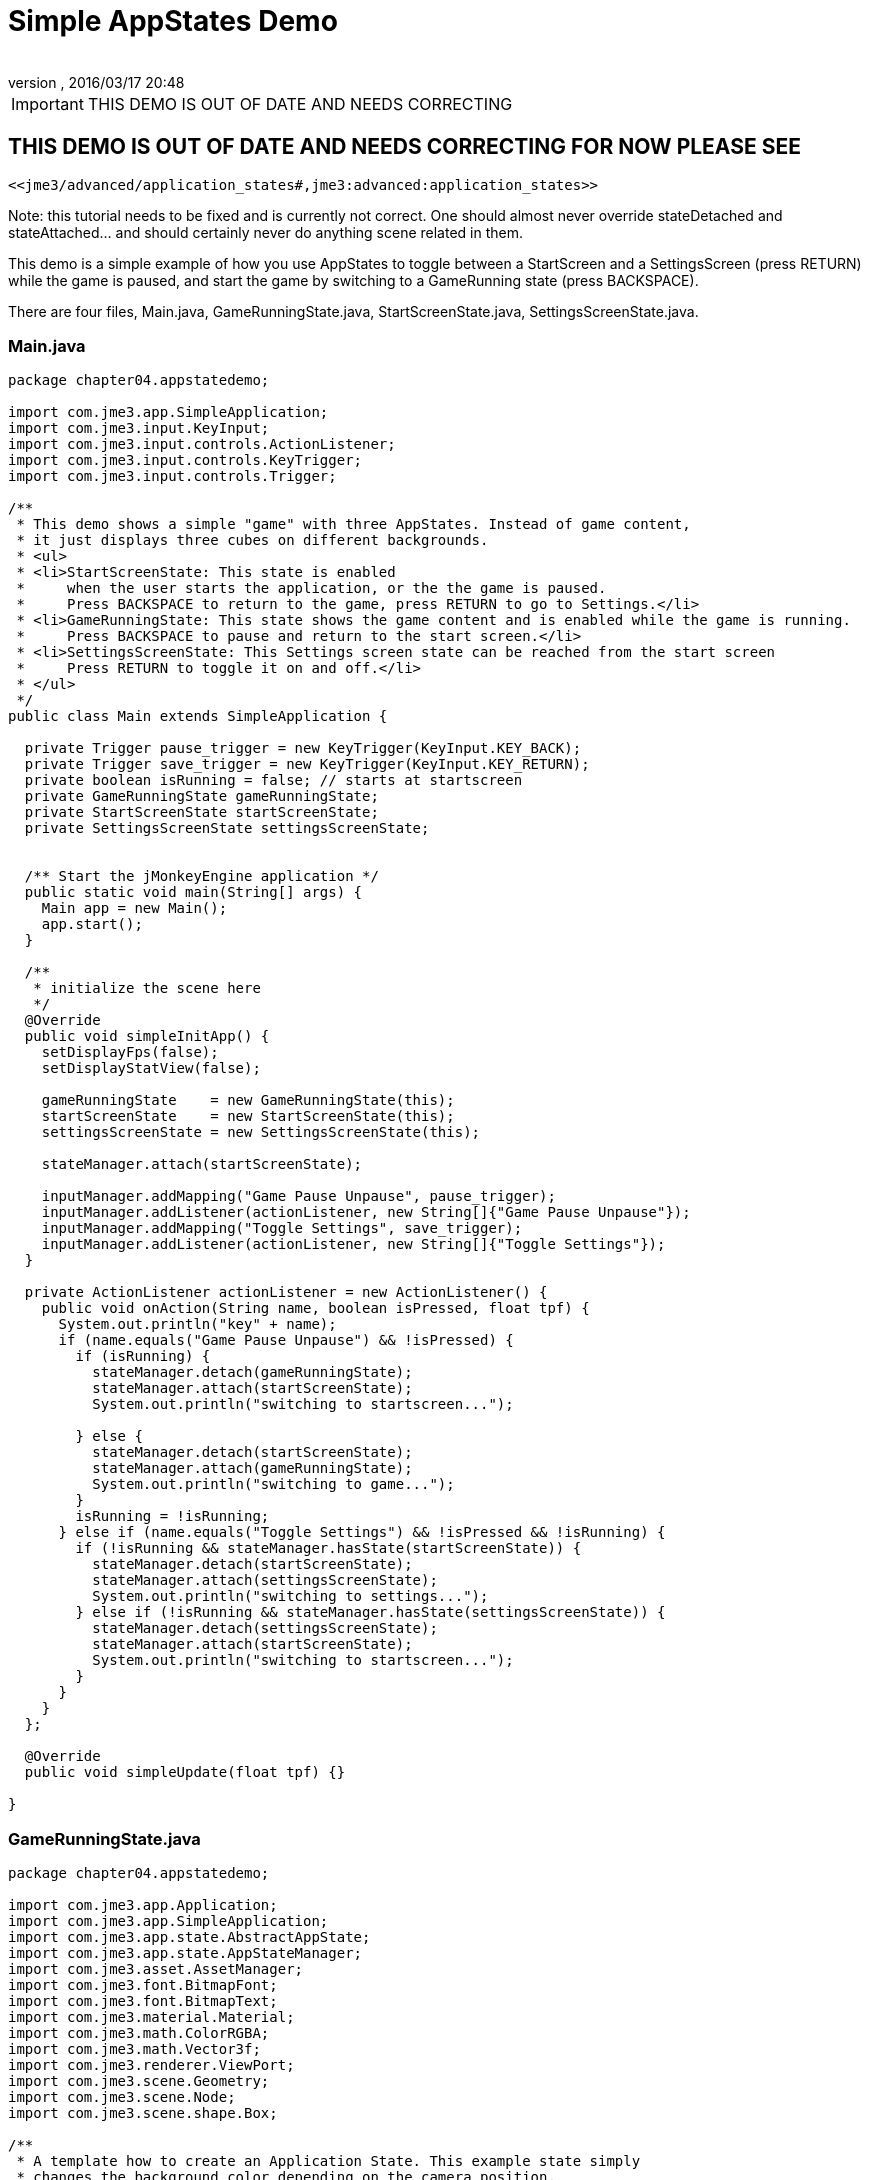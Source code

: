 = Simple AppStates Demo
:author: 
:revnumber: 
:revdate: 2016/03/17 20:48
:relfileprefix: ../../
:imagesdir: ../..
ifdef::env-github,env-browser[:outfilesuffix: .adoc]



[IMPORTANT]
====

THIS DEMO IS OUT OF DATE AND NEEDS CORRECTING

====



== THIS DEMO IS OUT OF DATE AND NEEDS CORRECTING FOR NOW PLEASE SEE

 <<jme3/advanced/application_states#,jme3:advanced:application_states>>

Note: this tutorial needs to be fixed and is currently not correct.  One should almost never override stateDetached and stateAttached… and should certainly never do anything scene related in them.

This demo is a simple example of how you use AppStates to toggle between a StartScreen and a SettingsScreen (press RETURN) while the game is paused, and start the game by switching to a GameRunning state (press BACKSPACE). 

There are four files, Main.java, GameRunningState.java, StartScreenState.java, SettingsScreenState.java. 


=== Main.java

[source,java]
----

package chapter04.appstatedemo;

import com.jme3.app.SimpleApplication;
import com.jme3.input.KeyInput;
import com.jme3.input.controls.ActionListener;
import com.jme3.input.controls.KeyTrigger;
import com.jme3.input.controls.Trigger;

/**
 * This demo shows a simple "game" with three AppStates. Instead of game content, 
 * it just displays three cubes on different backgrounds.
 * <ul>
 * <li>StartScreenState: This state is enabled 
 *     when the user starts the application, or the the game is paused. 
 *     Press BACKSPACE to return to the game, press RETURN to go to Settings.</li>
 * <li>GameRunningState: This state shows the game content and is enabled while the game is running. 
 *     Press BACKSPACE to pause and return to the start screen.</li>
 * <li>SettingsScreenState: This Settings screen state can be reached from the start screen
 *     Press RETURN to toggle it on and off.</li>
 * </ul>
 */
public class Main extends SimpleApplication {

  private Trigger pause_trigger = new KeyTrigger(KeyInput.KEY_BACK);
  private Trigger save_trigger = new KeyTrigger(KeyInput.KEY_RETURN);
  private boolean isRunning = false; // starts at startscreen
  private GameRunningState gameRunningState;
  private StartScreenState startScreenState;
  private SettingsScreenState settingsScreenState;

  
  /** Start the jMonkeyEngine application */
  public static void main(String[] args) {
    Main app = new Main();
    app.start();
  }

  /**
   * initialize the scene here
   */
  @Override
  public void simpleInitApp() {
    setDisplayFps(false);
    setDisplayStatView(false);

    gameRunningState    = new GameRunningState(this);
    startScreenState    = new StartScreenState(this);
    settingsScreenState = new SettingsScreenState(this);

    stateManager.attach(startScreenState);

    inputManager.addMapping("Game Pause Unpause", pause_trigger);
    inputManager.addListener(actionListener, new String[]{"Game Pause Unpause"});
    inputManager.addMapping("Toggle Settings", save_trigger);
    inputManager.addListener(actionListener, new String[]{"Toggle Settings"});
  }
  
  private ActionListener actionListener = new ActionListener() {
    public void onAction(String name, boolean isPressed, float tpf) {
      System.out.println("key" + name);
      if (name.equals("Game Pause Unpause") && !isPressed) {
        if (isRunning) {
          stateManager.detach(gameRunningState);
          stateManager.attach(startScreenState);
          System.out.println("switching to startscreen...");

        } else {
          stateManager.detach(startScreenState);
          stateManager.attach(gameRunningState);
          System.out.println("switching to game...");
        }
        isRunning = !isRunning;
      } else if (name.equals("Toggle Settings") && !isPressed && !isRunning) {
        if (!isRunning && stateManager.hasState(startScreenState)) {
          stateManager.detach(startScreenState);
          stateManager.attach(settingsScreenState);
          System.out.println("switching to settings...");
        } else if (!isRunning && stateManager.hasState(settingsScreenState)) {
          stateManager.detach(settingsScreenState);
          stateManager.attach(startScreenState);
          System.out.println("switching to startscreen...");
        }
      }
    }
  };

  @Override
  public void simpleUpdate(float tpf) {}

}
 

----


=== GameRunningState.java

[source,java]
----

package chapter04.appstatedemo;

import com.jme3.app.Application;
import com.jme3.app.SimpleApplication;
import com.jme3.app.state.AbstractAppState;
import com.jme3.app.state.AppStateManager;
import com.jme3.asset.AssetManager;
import com.jme3.font.BitmapFont;
import com.jme3.font.BitmapText;
import com.jme3.material.Material;
import com.jme3.math.ColorRGBA;
import com.jme3.math.Vector3f;
import com.jme3.renderer.ViewPort;
import com.jme3.scene.Geometry;
import com.jme3.scene.Node;
import com.jme3.scene.shape.Box;

/**
 * A template how to create an Application State. This example state simply
 * changes the background color depending on the camera position.
 */
public class GameRunningState extends AbstractAppState {

  private ViewPort viewPort;
  private Node rootNode;
  private Node guiNode;
  private AssetManager assetManager;
  private Node localRootNode = new Node("Game Screen RootNode");
  private Node localGuiNode = new Node("Game Screen GuiNode");
  private final ColorRGBA backgroundColor = ColorRGBA.Blue;

  public GameRunningState(SimpleApplication app){
    this.rootNode     = app.getRootNode();
    this.viewPort      = app.getViewPort();
    this.guiNode       = app.getGuiNode();
    this.assetManager  = app.getAssetManager();  
  }

  @Override
  public void initialize(AppStateManager stateManager, Application app) {
    super.initialize(stateManager, app);

    /** Load this scene */
    viewPort.setBackgroundColor(backgroundColor);

    Box mesh = new Box(Vector3f.ZERO, 1, 1, 1);
    Geometry geom = new Geometry("Box", mesh);
    Material mat = new Material(assetManager,
            "Common/MatDefs/Misc/Unshaded.j3md");
    mat.setColor("Color", ColorRGBA.Green);
    geom.setMaterial(mat);
    geom.setLocalTranslation(1, 0, 0);
    localRootNode.attachChild(geom);

    /** Load the HUD*/
    BitmapFont guiFont = assetManager.loadFont(
            "Interface/Fonts/Default.fnt");
    BitmapText displaytext = new BitmapText(guiFont);
    displaytext.setSize(guiFont.getCharSet().getRenderedSize());
    displaytext.move(10, displaytext.getLineHeight() + 20, 0);
    displaytext.setText("Game running. Press BACKSPACE to pause and return to the start screen.");
    localGuiNode.attachChild(displaytext);
  }

  @Override
  public void update(float tpf) {
    /** the action happens here */
    Vector3f v = viewPort.getCamera().getLocation();
    viewPort.setBackgroundColor(new ColorRGBA(v.getX() / 10, v.getY() / 10, v.getZ() / 10, 1));
    rootNode.getChild("Box").rotate(tpf, tpf, tpf);
  }
  
  @Override
  public void stateAttached(AppStateManager stateManager) {
    rootNode.attachChild(localRootNode);
    guiNode.attachChild(localGuiNode);
    viewPort.setBackgroundColor(backgroundColor);
  }

  @Override
  public void stateDetached(AppStateManager stateManager) {
    rootNode.detachChild(localRootNode);
    guiNode.detachChild(localGuiNode);

  }

}

----


=== SettingsScreenState.java

[source,java]
----

package chapter04.appstatedemo;

import com.jme3.app.Application;
import com.jme3.app.SimpleApplication;
import com.jme3.app.state.AbstractAppState;
import com.jme3.app.state.AppStateManager;
import com.jme3.asset.AssetManager;
import com.jme3.font.BitmapFont;
import com.jme3.font.BitmapText;
import com.jme3.material.Material;
import com.jme3.math.ColorRGBA;
import com.jme3.math.Vector3f;
import com.jme3.renderer.ViewPort;
import com.jme3.scene.Geometry;
import com.jme3.scene.Node;
import com.jme3.scene.shape.Box;

/**
 * A template how to create an Application State. This example state simply
 * changes the background color depending on the camera position.
 */
public class SettingsScreenState extends AbstractAppState {

  private ViewPort viewPort;
  private Node rootNode;
  private Node guiNode;
  private AssetManager assetManager;
  private Node localRootNode = new Node("Settings Screen RootNode");
  private Node localGuiNode = new Node("Settings Screen GuiNode");
  private final ColorRGBA backgroundColor = ColorRGBA.DarkGray;

  public SettingsScreenState(SimpleApplication app) {
    this.rootNode     = app.getRootNode();
    this.viewPort      = app.getViewPort();
    this.guiNode       = app.getGuiNode();
    this.assetManager  = app.getAssetManager();
  }

  @Override
  public void initialize(AppStateManager stateManager, Application app) {
    super.initialize(stateManager, app);

    /** Load this scene */
    viewPort.setBackgroundColor(backgroundColor);

    Box mesh = new Box(new Vector3f(-1, -1, 0), .5f, .5f, .5f);
    Geometry geom = new Geometry("Box", mesh);
    Material mat = new Material(assetManager,
            "Common/MatDefs/Misc/Unshaded.j3md");
    mat.setColor("Color", ColorRGBA.Red);
    geom.setMaterial(mat);
    geom.setLocalTranslation(1, 0, 0);
    localRootNode.attachChild(geom);

    /** Load the HUD */
    BitmapFont guiFont = assetManager.loadFont(
            "Interface/Fonts/Default.fnt");
    BitmapText displaytext = new BitmapText(guiFont);
    displaytext.setSize(guiFont.getCharSet().getRenderedSize());
    displaytext.move(10, displaytext.getLineHeight() + 20, 0);
    displaytext.setText("Settings screen. Press RETURN to save "
            + "and return to start screen.");
    localGuiNode.attachChild(displaytext);
  }

  @Override
  public void update(float tpf) {
     /** the action happens here */
  }

  @Override
  public void stateAttached(AppStateManager stateManager) {
    rootNode.attachChild(localRootNode);
    guiNode.attachChild(localGuiNode);
    viewPort.setBackgroundColor(backgroundColor);
  }

  @Override
  public void stateDetached(AppStateManager stateManager) {
    rootNode.detachChild(localRootNode);
    guiNode.detachChild(localGuiNode);
  }
  
}

----


=== StartScreenState.java

[source,java]
----

package chapter04.appstatedemo;

import com.jme3.app.Application;
import com.jme3.app.SimpleApplication;
import com.jme3.app.state.AbstractAppState;
import com.jme3.app.state.AppStateManager;
import com.jme3.asset.AssetManager;
import com.jme3.font.BitmapFont;
import com.jme3.font.BitmapText;
import com.jme3.material.Material;
import com.jme3.math.ColorRGBA;
import com.jme3.math.Vector3f;
import com.jme3.renderer.ViewPort;
import com.jme3.scene.Geometry;
import com.jme3.scene.Node;
import com.jme3.scene.shape.Box;

/**
 * A template how to create an Application State. This example state simply
 * changes the background color depending on the camera position.
 */
public class StartScreenState extends AbstractAppState {

  private ViewPort viewPort;
  private Node rootNode;
  private Node guiNode;
  private AssetManager assetManager;
  private Node localRootNode = new Node("Start Screen RootNode");
  private Node localGuiNode = new Node("Start Screen GuiNode");
  private final ColorRGBA backgroundColor = ColorRGBA.Gray;  

public StartScreenState(SimpleApplication app){
    this.rootNode     = app.getRootNode();
    this.viewPort     = app.getViewPort();
    this.guiNode      = app.getGuiNode();
    this.assetManager = app.getAssetManager();  
  }

  @Override
  public void initialize(AppStateManager stateManager, Application app) {
    super.initialize(stateManager, app);
    
    /** Init this scene */
    viewPort.setBackgroundColor(backgroundColor);

    Box mesh = new Box(new Vector3f(-1,1,0), .5f,.5f,.5f);
    Geometry geom = new Geometry("Box", mesh);
    Material mat = new Material(assetManager,
            "Common/MatDefs/Misc/Unshaded.j3md");
    mat.setColor("Color", ColorRGBA.Yellow);
    geom.setMaterial(mat);
    geom.setLocalTranslation(1, 0, 0);
    localRootNode.attachChild(geom);

    /** Load a HUD */
    BitmapFont guiFont = assetManager.loadFont(
            "Interface/Fonts/Default.fnt");
    BitmapText displaytext = new BitmapText(guiFont);
    displaytext.setSize(guiFont.getCharSet().getRenderedSize());
    displaytext.move( 10, displaytext.getLineHeight() + 20,  0);
    displaytext.setText("Start screen. Press BACKSPACE to resume the game, "
            + "press RETURN to edit Settings.");
    localGuiNode.attachChild(displaytext);
  }

  @Override
  public void update(float tpf) {
    /** the action happens here */
  }

  @Override
  public void stateAttached(AppStateManager stateManager) {
    rootNode.attachChild(localRootNode);
    guiNode.attachChild(localGuiNode);
    viewPort.setBackgroundColor(backgroundColor);
  }

  @Override
  public void stateDetached(AppStateManager stateManager) {
    rootNode.detachChild(localRootNode);
    guiNode.detachChild(localGuiNode);
  }
  
}

----
